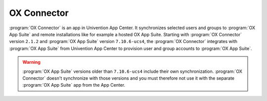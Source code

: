 .. SPDX-FileCopyrightText: 2021-2025 Univention GmbH
..
.. SPDX-License-Identifier: AGPL-3.0-only

.. _mail-ox-connector:

OX Connector
============

:program:`OX Connector` is an app in Univention App Center. It synchronizes
selected users and groups to :program:`OX App Suite` and remote installations
like for example a hosted OX App Suite. Starting with :program:`OX Connector`
version ``2.1.2`` and :program:`OX App Suite` version ``7.10.6-ucs4``, the
:program:`OX Connector` integrates with :program:`OX App Suite` from Univention
App Center to provision user and group accounts to :program:`OX App Suite`.

.. warning::

   :program:`OX App Suite` versions older than ``7.10.6-ucs4`` include their own
   synchronization. :program:`OX Connector` doesn't synchronize with those
   versions and you must therefore not use it with the separate :program:`OX App
   Suite` app from the App Center.

.. seealso::

   OX Connector App documentation
      For more information about the :program:`OX Connector`, refer to
      :ref:`limit-ox-app-suite-app` in the dedicated documentation at
      :cite:t:`ox-connector-doc`.
